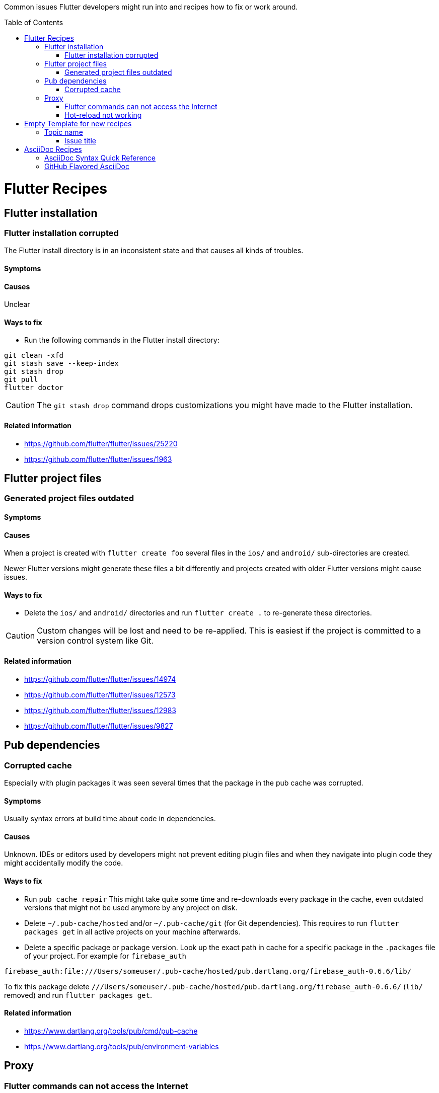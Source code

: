 ////
Enable icons for admonitions
From https://gist.github.com/dcode/0cfbf2699a1fe9b46ff04c41721dda74#admonitions
////
ifdef::env-github[]
:tip-caption: :bulb:
:note-caption: :information_source:
:important-caption: :heavy_exclamation_mark:
:caution-caption: :fire:
:warning-caption: :warning:
endif::[]


:toc:
:toc-placement!:

Common issues Flutter developers might run into and recipes how to fix or work around.

toc::[]

= Flutter Recipes

== Flutter installation

=== Flutter installation corrupted

The Flutter install directory is in an inconsistent state and that causes all kinds of troubles.

==== Symptoms

// TODO

==== Causes

Unclear

==== Ways to fix

- Run the following commands in the Flutter install directory:
[source,sh]
----
git clean -xfd
git stash save --keep-index
git stash drop
git pull
flutter doctor
----

[CAUTION]
====
The `git stash drop` command drops customizations you might have made to the Flutter installation.
====

==== Related information
- https://github.com/flutter/flutter/issues/25220
- https://github.com/flutter/flutter/issues/1963

== Flutter project files

=== Generated project files outdated

==== Symptoms
// TODO

==== Causes

When a project is created with `flutter create foo` several files in the `ios/` and `android/` sub-directories are created.

Newer Flutter versions might generate these files a bit differently and projects created with older Flutter versions might cause issues.

==== Ways to fix

- Delete the `ios/` and `android/` directories and run `flutter create .` to re-generate these directories.

[CAUTION]
====
Custom changes will be lost and need to be re-applied.
This is easiest if the project is committed to a version control system like Git.
====


==== Related information
- https://github.com/flutter/flutter/issues/14974
- https://github.com/flutter/flutter/issues/12573
- https://github.com/flutter/flutter/issues/12983
- https://github.com/flutter/flutter/issues/9827


== Pub dependencies

=== Corrupted cache

Especially with plugin packages it was seen several times that the package in the pub cache was corrupted.

==== Symptoms
Usually syntax errors at build time about code in dependencies.

==== Causes

Unknown.
IDEs or editors used by developers might not prevent editing plugin files and when they navigate into plugin code they might accidentally modify the code.

==== Ways to fix

- Run `pub cache repair`
This might take quite some time and re-downloads every package in the cache, even outdated versions that might not be used anymore by any project on disk.

- Delete `~/.pub-cache/hosted` and/or `~/.pub-cache/git` (for Git dependencies).
This requires to run `flutter packages get` in all active projects on your machine afterwards.

- Delete a specific package or package version.
Look up the exact path in cache for a specific package in the `.packages` file of your project.
For example for `firebase_auth`
```
firebase_auth:file:///Users/someuser/.pub-cache/hosted/pub.dartlang.org/firebase_auth-0.6.6/lib/
```
To fix this package delete `///Users/someuser/.pub-cache/hosted/pub.dartlang.org/firebase_auth-0.6.6/` (`lib/` removed) and run `flutter packages get`.

==== Related information
- https://www.dartlang.org/tools/pub/cmd/pub-cache
- https://www.dartlang.org/tools/pub/environment-variables

== Proxy

=== Flutter commands can not access the Internet

In a network where the Internet can only be reached through a proxy and Flutter commands fail.

==== Symtoms

// TODO

==== Causes

Proxy setting incomplete or invalid.

==== Ways to fix

- See https://github.com/flutter/flutter/wiki/Using-Flutter-in-China

==== Related information
(none yet)

=== Hot-reload not working

When a proxy is configured hot-reload does often not work.

==== Symptoms

// TODO

==== Causes

Proxy setting incomplete or invalid.
Localhost is redirected to the proxy.

==== Ways to fix

- Set environment variable `NO_PROXY=127.0.0.1`

==== Related information

- https://github.com/flutter/flutter/issues/24854
- https://github.com/flutter/flutter/issues/16875#issuecomment-384758566
- https://stackoverflow.com/questions/9546324/adding-directory-to-path-environment-variable-in-windows[Adding directory to PATH Environment Variable in Windows]
- https://stackoverflow.com/questions/19287379/how-do-i-add-to-the-windows-path-variable-using-setx-having-weird-problems[How do I add to the Windows PATH variable using setx? Having weird problems]


= Empty Template for new recipes

Copy from the following line down

== Topic name

=== Issue title

Issue description

==== Symptoms
Explain seen symptoms

==== Causes

Explain what causes this issue

==== Ways to fix

- Do this, do that as well

==== Related information
- https://example.com/some_link.html


= AsciiDoc Recipes

==== AsciiDoc Syntax Quick Reference

- https://asciidoctor.org/docs/asciidoc-syntax-quick-reference/

==== GitHub Flavored AsciiDoc

Some workarounds for common issues with AsciiDoc on GitHub

- https://gist.github.com/dcode/0cfbf2699a1fe9b46ff04c41721dda74
